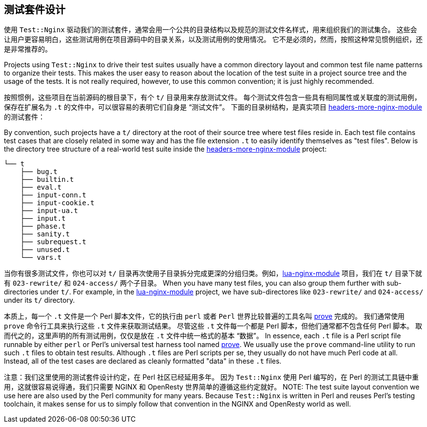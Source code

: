 == 测试套件设计

// 翻译中。。。。（yuansheng）

使用 `Test::Nginx` 驱动我们的测试套件，通常会用一个公共的目录结构以及规范的测试文件名样式，用来组织我们的测试集合。
这些会让用户更容易明白，这些测试用例在项目源码中的目录关系，以及测试用例的使用情况。
它不是必须的，然而，按照这种常见惯例组织，还是非常推荐的。

Projects using `Test::Nginx` to drive their test suites usually have a
common directory layout and common test file name patterns to organize
their tests. This makes the user easy
to reason about the location of the test suite in a project source tree
and the usage of the tests. It is not really required, however, to use
this common convention; it is just highly recommended.

按照惯例，这些项目在当前源码的根目录下，有个 `t/` 目录用来存放测试文件。
每个测试文件包含一些具有相同属性或关联度的测试用例，保存在扩展名为 `.t` 的文件中，可以很容易的表明它们自身是 “测试文件”。
下面的目录树结构，是真实项目 link:https://github.com/openresty/headers-more-nginx-module[headers-more-nginx-module] 的测试套件：

By convention, such projects have a `t/` directory at the root of their
source tree where test files reside in. Each test file contains test cases
that are closely related in some way and has the file extension `.t` to
easily identify themselves as "test files". Below is the directory tree
structure of a real-world test suite inside the
link:https://github.com/openresty/headers-more-nginx-module[headers-more-nginx-module]
project:

....
└── t
    ├── bug.t
    ├── builtin.t
    ├── eval.t
    ├── input-conn.t
    ├── input-cookie.t
    ├── input-ua.t
    ├── input.t
    ├── phase.t
    ├── sanity.t
    ├── subrequest.t
    ├── unused.t
    └── vars.t
....

当你有很多测试文件，你也可以对 `t/` 目录再次使用子目录拆分完成更深的分组归类。例如，link:https://github.com/openresty/lua-nginx-module[lua-nginx-module] 项目，我们在 `t/` 目录下就有 `023-rewrite/` 和 `024-access/` 两个子目录。
When you have many test files, you can also group them further with sub-directories
under `t/`. For example, in the link:https://github.com/openresty/lua-nginx-module[lua-nginx-module]
project, we have sub-directores like `023-rewrite/` and `024-access/` under
its `t/` directory.

本质上，每一个 `.t` 文件是一个 Perl 脚本文件，它的执行由 `perl` 或者 `Perl` 世界比较普遍的工具名叫 link:http://perldoc.perl.org/prove.html[prove] 完成的。
我们通常使用 `prove` 命令行工具来执行这些 `.t` 文件来获取测试结果。
尽管这些 `.t` 文件每一个都是 Perl 脚本，但他们通常都不包含任何 Perl 脚本。
取而代之的，这里声明的所有测试用例，仅仅是放在 `.t` 文件中统一格式的基本 “数据”。
In essence, each `.t` file is a Perl script file runnable by either `perl`
or Perl's universal test harness tool named link:http://perldoc.perl.org/prove.html[prove].
We usually use the
`prove` command-line utility to run such `.t` files to obtain test results.
Although `.t` files are Perl scripts per se, they usually do not have much
Perl code at all. Instead, all of the test cases are declared as cleanly
formatted "data" in these `.t` files.

注意：我们这里使用的测试套件设计约定，在 Perl 社区已经延用多年。
因为 `Test::Nginx` 使用 Perl 编写的，在 Perl 的测试工具链中重用，这就很容易说得通，我们只需要
 NGINX 和 OpenResty 世界简单的遵循这些约定就好。
NOTE: The test suite layout convention we use here are also used by the
Perl community for many years. Because `Test::Nginx` is written in Perl
and reuses Perl's testing toolchain, it makes sense for us to simply follow
that convention in the NGINX and OpenResty world as well.
